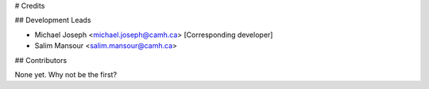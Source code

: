 # Credits

## Development Leads

- Michael Joseph <michael.joseph@camh.ca> [Corresponding developer]
- Salim Mansour <salim.mansour@camh.ca>

## Contributors

None yet. Why not be the first?
